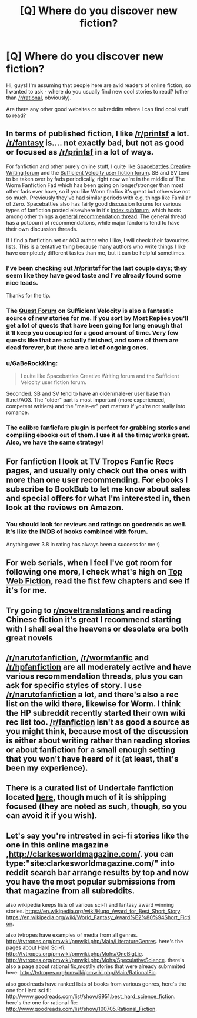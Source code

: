#+TITLE: [Q] Where do you discover new fiction?

* [Q] Where do you discover new fiction?
:PROPERTIES:
:Author: bashcomics
:Score: 28
:DateUnix: 1474804268.0
:DateShort: 2016-Sep-25
:END:
Hi, guys! I'm assuming that people here are avid readers of online fiction, so I wanted to ask - where do you usually find new cool stories to read? (other than [[/r/rational]], obviously).

Are there any other good websites or subreddits where I can find cool stuff to read?


** In terms of published fiction, I like [[/r/printsf]] a lot. [[/r/fantasy]] is.... not exactly bad, but not as good or focused as [[/r/printsf]] in a lot of ways.

For fanfiction and other purely online stuff, I quite like [[https://forums.spacebattles.com/forums/creative-writing.18/][Spacebattles Creative Writing forum]] and the [[https://forums.sufficientvelocity.com/forums/user-fiction.2/][Sufficient Velocity user fiction forum]]. SB and SV tend to be taken over by fads periodically, right now we're in the middle of The Worm Fanfiction Fad which has been going on longer/stronger than most other fads ever have, so if you like Worm fanfics it's great but otherwise not so much. Previously they've had similar periods with e.g. things like Familiar of Zero. Spacebattles also has fairly good discussion forums for various types of fanfiction posted elsewhere in it's [[https://forums.spacebattles.com/forums/the-index.63/][index subforum]], which hosts among other things [[https://forums.spacebattles.com/threads/general-recommendation-thread-13.295360/][a general recommendation thread]]. The general thread has a potpourri of recommendations, while major fandoms tend to have their own discussion threads.

If I find a fanfiction.net or AO3 author who I like, I will check their favourites lists. This is a tentative thing because many authors who write things I like have completely different tastes than me, but it can be helpful sometimes.
:PROPERTIES:
:Author: Escapement
:Score: 15
:DateUnix: 1474812635.0
:DateShort: 2016-Sep-25
:END:

*** I've been checking out [[/r/printsf]] for the last couple days; they seem like they have good taste and I've already found some nice leads.

Thanks for the tip.
:PROPERTIES:
:Author: whywhisperwhy
:Score: 2
:DateUnix: 1475094090.0
:DateShort: 2016-Sep-28
:END:


*** The [[https://forums.sufficientvelocity.com/forums/quests.29/][Quest Forum]] on Sufficient Velocity is also a fantastic source of new stories for me. If you sort by Most Replies you'll get a lot of quests that have been going for long enough that it'll keep you occupied for a good amount of time. Very few quests like that are actually finished, and some of them are dead forever, but there are a lot of ongoing ones.
:PROPERTIES:
:Author: XxChronOblivionxX
:Score: 1
:DateUnix: 1474842049.0
:DateShort: 2016-Sep-26
:END:


*** u/GaBeRockKing:
#+begin_quote
  I quite like Spacebattles Creative Writing forum and the Sufficient Velocity user fiction forum.
#+end_quote

Seconded. SB and SV tend to have an older/male-er user base than ff.net/AO3. The "older" part is most important (more experienced, competent writiers) and the "male-er" part matters if you're not really into romance.
:PROPERTIES:
:Author: GaBeRockKing
:Score: 1
:DateUnix: 1474930451.0
:DateShort: 2016-Sep-27
:END:


*** The calibre fanficfare plugin is perfect for grabbing stories and compiling ebooks out of them. I use it all the time; works great. Also, we have the same strategy!
:PROPERTIES:
:Author: nerdguy1138
:Score: 1
:DateUnix: 1475099578.0
:DateShort: 2016-Sep-29
:END:


** For fanfiction I look at TV Tropes Fanfic Recs pages, and usually only check out the ones with more than one user recommending. For ebooks I subscribe to BookBub to let me know about sales and special offers for what I'm interested in, then look at the reviews on Amazon.
:PROPERTIES:
:Author: trekie140
:Score: 4
:DateUnix: 1474816939.0
:DateShort: 2016-Sep-25
:END:

*** You should look for reviews and ratings on goodreads as well. It's like the IMDB of books combined with forum.

Anything over 3.8 in rating has always been a success for me :)
:PROPERTIES:
:Author: lambros009
:Score: 1
:DateUnix: 1474832835.0
:DateShort: 2016-Sep-25
:END:


** For web serials, when I feel I've got room for following one more, I check what's high on [[http://topwebfiction.com/][Top Web Fiction]], read the fist few chapters and see if it's for me.
:PROPERTIES:
:Author: Fredlage
:Score: 3
:DateUnix: 1474820124.0
:DateShort: 2016-Sep-25
:END:


** Try going to [[/r/noveltranslations][r/noveltranslations]] and reading Chinese fiction it's great I recommend starting with I shall seal the heavens or desolate era both great novels
:PROPERTIES:
:Author: leecher_
:Score: 5
:DateUnix: 1474842448.0
:DateShort: 2016-Sep-26
:END:


** [[/r/narutofanfiction]], [[/r/wormfanfic]] and [[/r/hpfanfiction]] are all moderately active and have various recommendation threads, plus you can ask for specific styles of story. I use [[/r/narutofanfiction]] a lot, and there's also a rec list on the wiki there, likewise for Worm. I think the HP subreddit recently started their own wiki rec list too. [[/r/fanfiction]] isn't as good a source as you might think, because most of the discussion is either about writing rather than reading stories or about fanfiction for a small enough setting that you won't have heard of it (at least, that's been my experience).
:PROPERTIES:
:Author: waylandertheslayer
:Score: 2
:DateUnix: 1474841852.0
:DateShort: 2016-Sep-26
:END:


** There is a curated list of Undertale fanfiction located [[https://www.reddit.com/r/UndertaleAUs/comments/4ax1d4/heyo_want_some_fan_fiction_well_i_got_some_for_ya/][here]], though much of it is shipping focused (they are noted as such, though, so you can avoid it if you wish).
:PROPERTIES:
:Author: Cariyaga
:Score: 1
:DateUnix: 1474845552.0
:DateShort: 2016-Sep-26
:END:


** Let's say you're intrested in sci-fi stories like the one in this online magazine ,[[http://clarkesworldmagazine.com/]]. you can type:"site:clarkesworldmagazine.com/" into reddit search bar arrange results by top and now you have the most popular submissions from that magazine from all subreddits.

also wikipedia keeps lists of various sci-fi and fantasy award winning stories. [[https://en.wikipedia.org/wiki/Hugo_Award_for_Best_Short_Story]]. [[https://en.wikipedia.org/wiki/World_Fantasy_Award%E2%80%94Short_Fiction]].

also tvtropes have examples of media from all genres. [[http://tvtropes.org/pmwiki/pmwiki.php/Main/LiteratureGenres]]. here's the pages about Hard Sci-fi: [[http://tvtropes.org/pmwiki/pmwiki.php/Mohs/OneBigLie]]. [[http://tvtropes.org/pmwiki/pmwiki.php/Mohs/SpeculativeScience]]. there's also a page about rational fic,mostlly stories that were already submmited here: [[http://tvtropes.org/pmwiki/pmwiki.php/Main/RationalFic]].

also goodreads have ranked lists of books from various genres, here's the one for Hard sci fi: [[http://www.goodreads.com/list/show/9951.best_hard_science_fiction]]. here's the one for rational fic: [[http://www.goodreads.com/list/show/100705.Rational_Fiction]].
:PROPERTIES:
:Author: occasional-redditor
:Score: 1
:DateUnix: 1475221032.0
:DateShort: 2016-Sep-30
:END:
